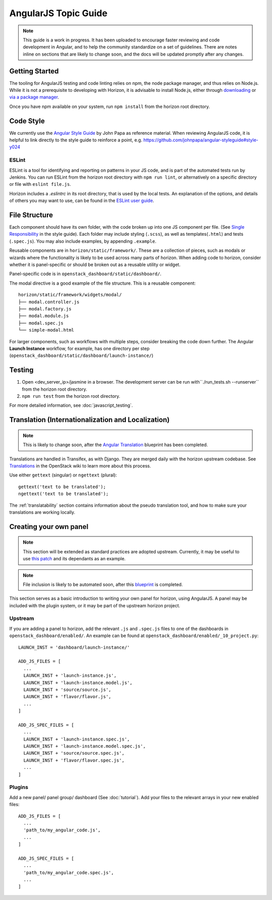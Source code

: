 =====================
AngularJS Topic Guide
=====================

.. Note::
  This guide is a work in progress. It has been uploaded to encourage faster
  reviewing and code development in Angular, and to help the community
  standardize on a set of guidelines. There are notes inline on sections
  that are likely to change soon, and the docs will be updated promptly
  after any changes.

Getting Started
===============

The tooling for AngularJS testing and code linting relies on npm, the
node package manager, and thus relies on Node.js. While it is not a
prerequisite to developing with Horizon, it is advisable to install Node.js,
either through `downloading <https://nodejs.org/download/>`_ or
`via a package manager <https://github.com/joyent/node/wiki/Installing-Node.js-via-package-manager>`_.

Once you have npm available on your system, run ``npm install`` from the
horizon root directory.

.. _js_code_style:

Code Style
==========

We currently use the `Angular Style Guide`_ by John Papa as reference material.
When reviewing AngularJS code, it is helpful to link directly to the style
guide to reinforce a point, e.g.
https://github.com/johnpapa/angular-styleguide#style-y024

.. _Angular Style Guide: https://github.com/johnpapa/angular-styleguide

ESLint
------

ESLint is a tool for identifying and reporting on patterns in your JS code, and
is part of the automated tests run by Jenkins. You can run ESLint from the
horizon root directory with ``npm run lint``, or alternatively on a specific
directory or file with ``eslint file.js``.

Horizon includes a `.eslintrc` in its root directory, that is used by the
local tests. An explanation of the options, and details of others you may want
to use, can be found in the
`ESLint user guide <http://eslint.org/docs/user-guide/configuring>`_.

.. _js_file_structure:

File Structure
==============

Each component should have its own folder, with the code broken up into one JS
component per file. (See `Single Responsibility <https://github.com/johnpapa/angular-styleguide#single-responsibility>`_
in the style guide).
Each folder may include styling (``.scss``), as well as templates(``.html``)
and tests (``.spec.js``).
You may also include examples, by appending ``.example``.

Reusable components are in ``horizon/static/framework/``. These are a
collection of pieces, such as modals or wizards where the functionality
is likely to be used across many parts of horizon.
When adding code to horizon, consider whether it is panel-specific or should be
broken out as a reusable utility or widget.

Panel-specific code is in ``openstack_dashboard/static/dashboard/``.

The modal directive is a good example of the file structure. This is a reusable
component:
::

  horizon/static/framework/widgets/modal/
  ├── modal.controller.js
  ├── modal.factory.js
  ├── modal.module.js
  ├── modal.spec.js
  └── simple-modal.html

For larger components, such as workflows with multiple steps, consider breaking
the code down further. The Angular **Launch Instance** workflow,
for example, has one directory per step
(``openstack_dashboard/static/dashboard/launch-instance/``)

Testing
=======

1. Open <dev_server_ip>/jasmine in a browser. The development server can be run
   with``./run_tests.sh --runserver`` from the horizon root directory.
2. ``npm run test`` from the horizon root directory.

For more detailed information, see :doc:`javascript_testing`.

Translation (Internationalization and Localization)
===================================================

.. Note::
  This is likely to change soon, after the
  `Angular Translation <https://blueprints.launchpad.net/horizon/+spec/angular-translate-makemessages>`_
  blueprint has been completed.

Translations are handled in Transifex, as with Django. They are merged daily
with the horizon upstream codebase. See
`Translations <https://wiki.openstack.org/wiki/Translations>`_ in the
OpenStack wiki to learn more about this process.

Use either ``gettext`` (singular) or ``ngettext`` (plural):
::

  gettext('text to be translated');
  ngettext('text to be translated');

The :ref:`translatability` section contains information about the
pseudo translation tool, and how to make sure your translations are working
locally.

Creating your own panel
=======================

.. Note::
  This section will be extended as standard practices are adopted upstream.
  Currently, it may be useful to use
  `this patch <https://review.openstack.org/#/c/190852/>`_ and its dependants
  as an example.

.. Note::
  File inclusion is likely to be automated soon, after this
  `blueprint <https://blueprints.launchpad.net/horizon/+spec/auto-js-file-finding>`_
  is completed.

This section serves as a basic introduction to writing your own panel for
horizon, using AngularJS. A panel may be included with the plugin system, or it may be
part of the upstream horizon project.

Upstream
--------

If you are adding a panel to horizon, add the relevant ``.js`` and ``.spec.js``
files to one of the dashboards in ``openstack_dashboard/enabled/``.
An example can be found at ``openstack_dashboard/enabled/_10_project.py``:
::

  LAUNCH_INST = 'dashboard/launch-instance/'

  ADD_JS_FILES = [
    ...
    LAUNCH_INST + 'launch-instance.js',
    LAUNCH_INST + 'launch-instance.model.js',
    LAUNCH_INST + 'source/source.js',
    LAUNCH_INST + 'flavor/flavor.js',
    ...
  ]

  ADD_JS_SPEC_FILES = [
    ...
    LAUNCH_INST + 'launch-instance.spec.js',
    LAUNCH_INST + 'launch-instance.model.spec.js',
    LAUNCH_INST + 'source/source.spec.js',
    LAUNCH_INST + 'flavor/flavor.spec.js',
    ...
  ]

Plugins
-------

Add a new panel/ panel group/ dashboard (See :doc:`tutorial`). Add your files
to the relevant arrays in your new enabled files:
::

  ADD_JS_FILES = [
    ...
    'path_to/my_angular_code.js',
    ...
  ]

  ADD_JS_SPEC_FILES = [
    ...
    'path_to/my_angular_code.spec.js',
    ...
  ]
